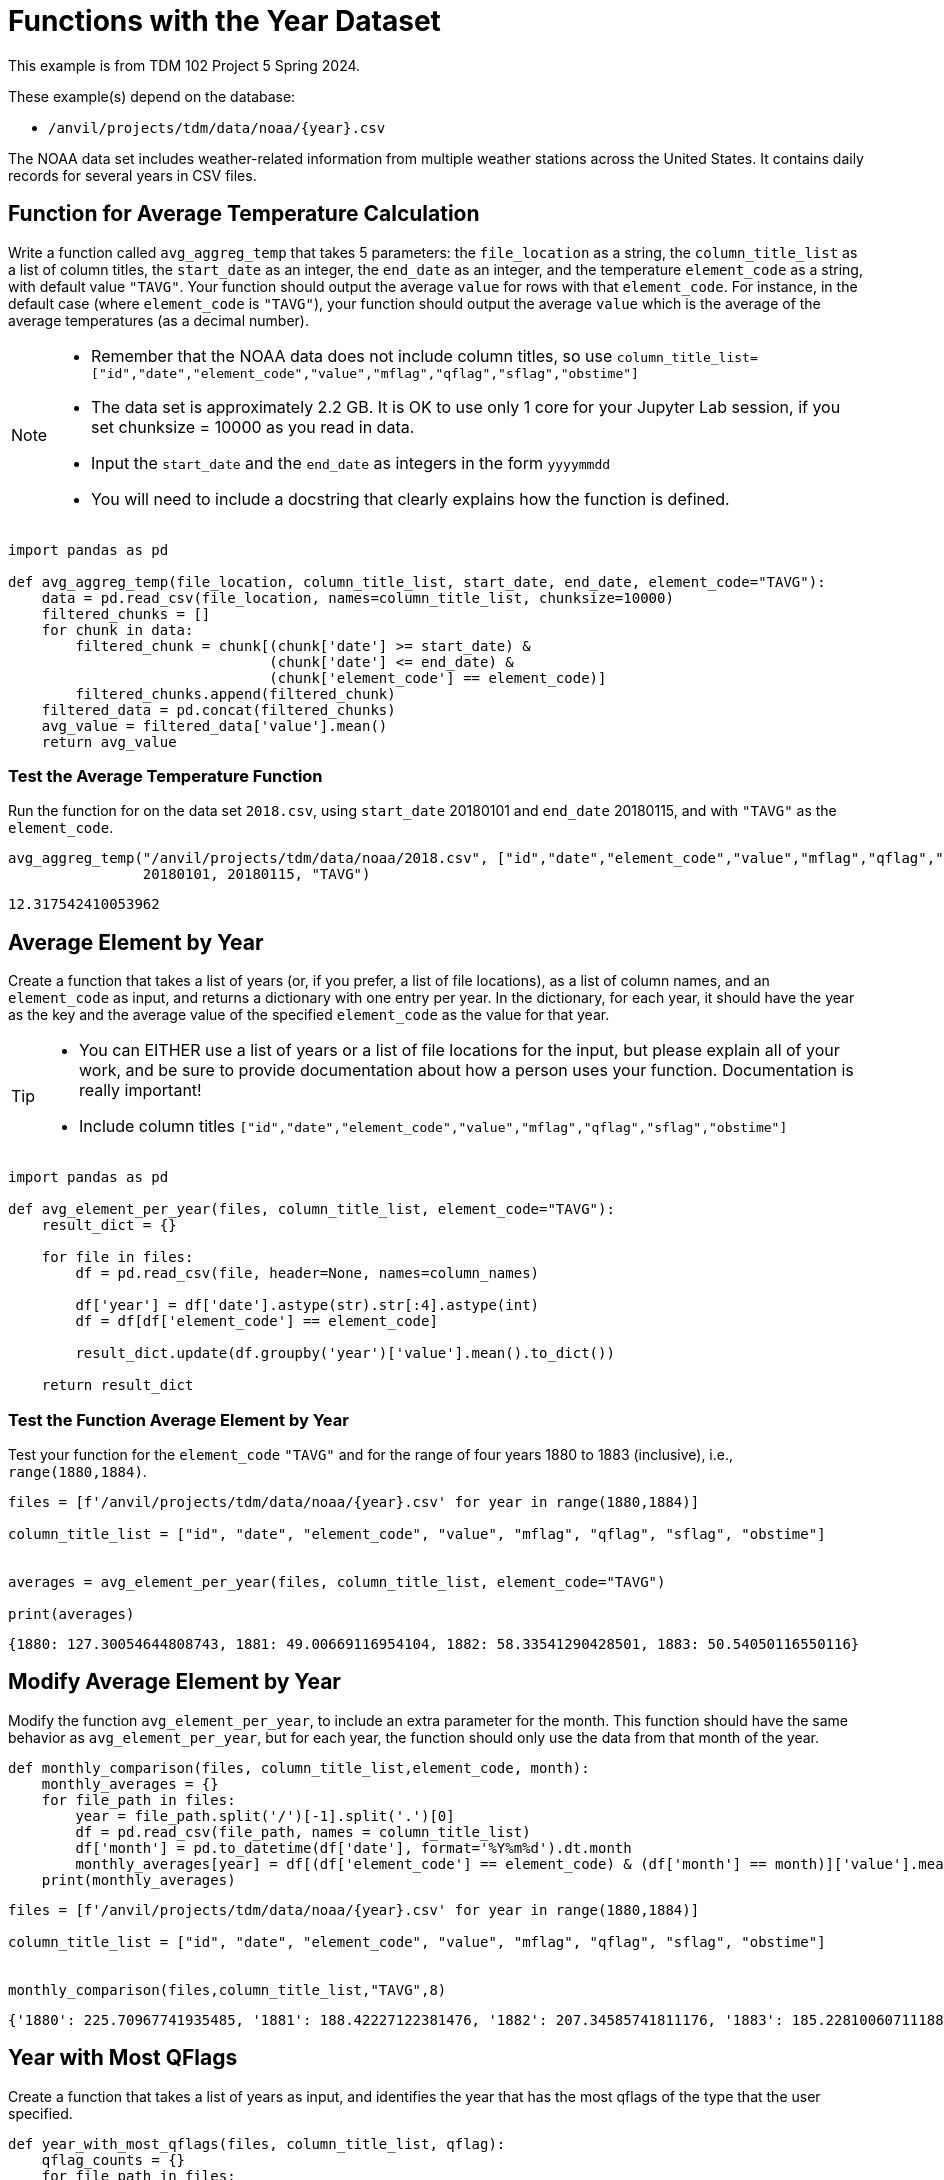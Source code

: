 = Functions with the Year Dataset

This example is from TDM 102 Project 5 Spring 2024.

These example(s) depend on the database:

* `/anvil/projects/tdm/data/noaa/{year}.csv`


The NOAA data set includes weather-related information from multiple weather stations across the United States. It contains daily records for several years in CSV files.

== Function for Average Temperature Calculation

Write a function called `avg_aggreg_temp` that takes 5 parameters: the `file_location` as a string, the `column_title_list` as a list of column titles, the `start_date` as an integer, the `end_date` as an integer, and the temperature `element_code` as a string, with default value `"TAVG"`.  Your function should output the average `value` for rows with that `element_code`.  For instance, in the default case (where `element_code` is `"TAVG"`), your function should output the average `value` which is the average of the average temperatures (as a decimal number).

[NOTE]
====
- Remember that the NOAA data does not include column titles, so use `column_title_list=["id","date","element_code","value","mflag","qflag","sflag","obstime"]`
- The data set is approximately 2.2 GB.  It is OK to use only 1 core for your Jupyter Lab session, if you set chunksize = 10000 as you read in data.
- Input the `start_date` and the `end_date` as integers in the form `yyyymmdd`
- You will need to include a docstring that clearly explains how the function is defined.
====

[source,python]
----
import pandas as pd

def avg_aggreg_temp(file_location, column_title_list, start_date, end_date, element_code="TAVG"):
    data = pd.read_csv(file_location, names=column_title_list, chunksize=10000)
    filtered_chunks = []
    for chunk in data:
        filtered_chunk = chunk[(chunk['date'] >= start_date) & 
                               (chunk['date'] <= end_date) & 
                               (chunk['element_code'] == element_code)]
        filtered_chunks.append(filtered_chunk)
    filtered_data = pd.concat(filtered_chunks)
    avg_value = filtered_data['value'].mean()
    return avg_value
----

=== Test the Average Temperature Function 

Run the function for on the data set `2018.csv`, using `start_date` 20180101 and `end_date` 20180115, and with `"TAVG"` as the `element_code`.

[source,python]
----
avg_aggreg_temp("/anvil/projects/tdm/data/noaa/2018.csv", ["id","date","element_code","value","mflag","qflag","sflag","obstime"],
                20180101, 20180115, "TAVG")
----

----
12.317542410053962
----


== Average Element by Year
 
Create a function that takes a list of years (or, if you prefer, a list of file locations), as a list of column names, and an `element_code` as input, and returns a dictionary with one entry per year.  In the dictionary, for each year, it should have the year as the key and the average value of the specified `element_code` as the value for that year.

[TIP]
====
- You can EITHER use a list of years or a list of file locations for the input, but please explain all of your work, and be sure to provide documentation about how a person uses your function.  Documentation is really important!
- Include column titles `["id","date","element_code","value","mflag","qflag","sflag","obstime"]`
====
 


[source,python]
----
import pandas as pd

def avg_element_per_year(files, column_title_list, element_code="TAVG"):
    result_dict = {}

    for file in files:
        df = pd.read_csv(file, header=None, names=column_names)

        df['year'] = df['date'].astype(str).str[:4].astype(int)
        df = df[df['element_code'] == element_code]

        result_dict.update(df.groupby('year')['value'].mean().to_dict())

    return result_dict
----

=== Test the Function Average Element by Year

Test your function for the `element_code` `"TAVG"` and for the range of four years 1880 to 1883 (inclusive), i.e., `range(1880,1884)`.

[source,python]
----
files = [f'/anvil/projects/tdm/data/noaa/{year}.csv' for year in range(1880,1884)]

column_title_list = ["id", "date", "element_code", "value", "mflag", "qflag", "sflag", "obstime"]


averages = avg_element_per_year(files, column_title_list, element_code="TAVG")

print(averages)
----

----
{1880: 127.30054644808743, 1881: 49.00669116954104, 1882: 58.33541290428501, 1883: 50.54050116550116}
----

== Modify Average Element by Year
Modify the function `avg_element_per_year`, to include an extra parameter for the month. This function should have the same behavior as `avg_element_per_year`, but for each year, the function should only use the data from that month of the year.

[source,python]
----
def monthly_comparison(files, column_title_list,element_code, month):
    monthly_averages = {}
    for file_path in files:
        year = file_path.split('/')[-1].split('.')[0]  
        df = pd.read_csv(file_path, names = column_title_list)
        df['month'] = pd.to_datetime(df['date'], format='%Y%m%d').dt.month
        monthly_averages[year] = df[(df['element_code'] == element_code) & (df['month'] == month)]['value'].mean() 
    print(monthly_averages)
----

[source,python]
----
files = [f'/anvil/projects/tdm/data/noaa/{year}.csv' for year in range(1880,1884)]

column_title_list = ["id", "date", "element_code", "value", "mflag", "qflag", "sflag", "obstime"]


monthly_comparison(files,column_title_list,"TAVG",8)
----

----
{'1880': 225.70967741935485, '1881': 188.42227122381476, '1882': 207.34585741811176, '1883': 185.22810060711188}
----


== Year with Most QFlags
Create a function that takes a list of years as input, and identifies the year that has the most qflags of the type that the user specified.


[source,python]
----
def year_with_most_qflags(files, column_title_list, qflag):
    qflag_counts = {}
    for file_path in files:
        year = file_path.split('/')[-1].split('.')[0]  
        df = pd.read_csv(file_path,names = column_title_list)
        qflag_counts[year] = df[df['qflag'] == qflag].shape[0]
    return max(qflag_counts, key=qflag_counts.get)


----


=== Test Year with the Most QFlags Function

Run the function for years in the range 1880 to 1883, and test it with some various qflag values, such as D, G, I, K, L, N, O, S, X.

[source,python]
----
print(year_with_most_qflags(files, column_title_list, "D"))
----

----
1880
----

[source,python]
----
print(year_with_most_qflags(files, column_title_list, "S"))
----
----
1882
----

